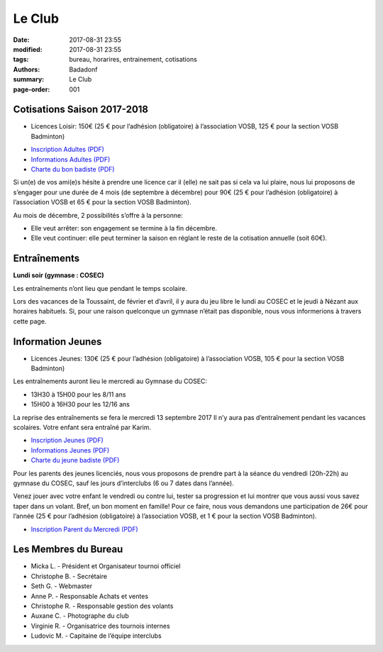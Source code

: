 Le Club
#######

:date: 2017-08-31 23:55
:modified: 2017-08-31 23:55
:tags: bureau, horarires, entrainement, cotisations
:authors: Badadonf
:summary: Le Club
:page-order: 001

.. image:: /images/entraineur.jpg
    :align: right
    :alt: entraineur

Cotisations Saison 2017-2018
----------------------------

* Licences Loisir: 150€ (25 € pour l’adhésion (obligatoire) à l’association VOSB, 125 € pour la section VOSB Badminton)

+ `Inscription Adultes (PDF) <{filename}/pdfs/Inscription_Adultes_Loisirs.pdf>`_
+ `Informations Adultes (PDF) <{filename}/pdfs/Informations_inscription_Adultes.pdf>`_
+ `Charte du bon badiste (PDF) <{filename}/pdfs/Charte_du_bon_badiste.pdf>`_

Si un(e) de vos ami(e)s hésite à prendre une licence car il (elle) ne sait pas si cela va lui plaire, nous lui proposons de 
s’engager pour une durée de 4 mois (de septembre à décembre) pour 90€ (25 € pour l’adhésion (obligatoire) à l’association 
VOSB et 65 € pour la section VOSB Badminton).

Au mois de décembre, 2 possibilités s’offre à la personne:

* Elle veut arrêter: son engagement se termine à la fin décembre.
* Elle veut continuer: elle peut terminer la saison en réglant le reste de la cotisation annuelle (soit 60€).

Entraînements
-------------

**Lundi soir (gymnase : COSEC)**

Les entraînements n’ont lieu que pendant le temps scolaire.

Lors des vacances de la Toussaint, de février et d’avril, il y aura du jeu libre le lundi au COSEC et le jeudi à Nézant 
aux horaires habituels.
Si, pour une raison quelconque un gymnase n’était pas disponible, nous vous informerions à travers cette page.

Information Jeunes
------------------

* Licences Jeunes: 130€ (25 € pour l’adhésion (obligatoire) à l’association VOSB, 105 € pour la section VOSB Badminton)

Les entraînements auront lieu le mercredi au Gymnase du COSEC:

+ 13H30 à 15H00 pour les 8/11 ans
+ 15H00 à 16H30 pour les 12/16 ans 

La reprise des entraînements se fera le mercredi 13 septembre 2017 Il n’y aura pas d’entraînement pendant les vacances scolaires. 
Votre enfant sera entraîné par Karim.

+ `Inscription Jeunes (PDF) <{filename}/pdfs/Inscription_Jeunes.pdf>`_
+ `Informations Jeunes (PDF) <{filename}/pdfs/Informations_inscription_Jeunes.pdf>`_
+ `Charte du jeune badiste (PDF) <{filename}/pdfs/Charte_du_jeune_badiste.pdf>`_

Pour les parents des jeunes licenciés, nous vous proposons de prendre part à la séance du vendredi (20h-22h) au gymnase du COSEC, 
sauf les jours d’interclubs (6 ou 7 dates dans l’année).

Venez jouer avec votre enfant le vendredi ou contre lui, tester sa progression et lui montrer que vous aussi vous savez 
taper dans un volant. Bref, un bon moment en famille! Pour ce faire, nous vous demandons une participation de 26€ pour l’année
(25 € pour l’adhésion (obligatoire) à l’association VOSB, et 1 € pour la section VOSB Badminton). 

+ `Inscription Parent du Mercredi (PDF) <{filename}/pdfs/Inscription_Parents_du_mercredi.pdf>`_

Les Membres du Bureau
---------------------

* Micka L. - Président et Organisateur tournoi officiel
* Christophe B. - Secrétaire
* Seth G. - Webmaster
* Anne P. - Responsable Achats et ventes
* Christophe R. - Responsable gestion des volants
* Auxane C. - Photographe du club
* Virginie R. - Organisatrice des tournois internes
* Ludovic M. - Capitaine de l’équipe interclubs